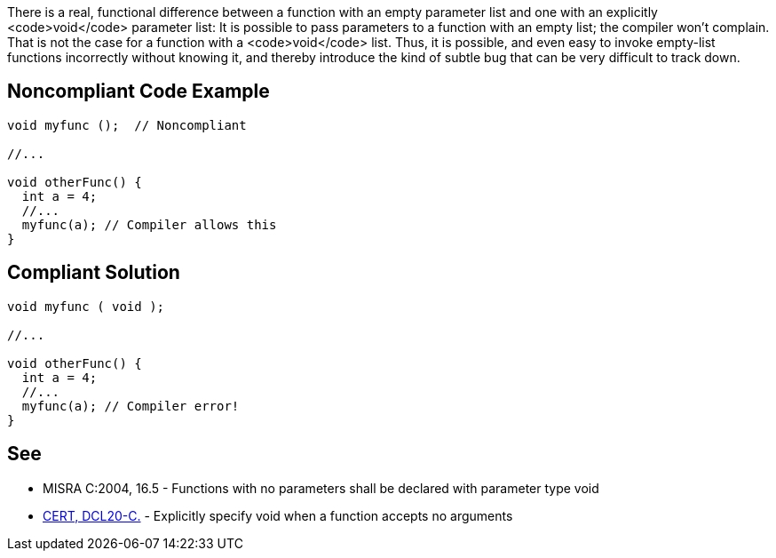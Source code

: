 There is a real, functional difference between a function with an empty parameter list and one with an explicitly <code>void</code> parameter list: It is possible to pass parameters to a function with an empty list; the compiler won't complain. That is not the case for a function with a <code>void</code> list. Thus, it is possible, and even easy to invoke empty-list functions incorrectly without knowing it, and thereby introduce the kind of subtle bug that can be very difficult to track down.


== Noncompliant Code Example

----
void myfunc ();  // Noncompliant

//...

void otherFunc() {
  int a = 4;
  //...
  myfunc(a); // Compiler allows this
}
----


== Compliant Solution

----
void myfunc ( void );

//...

void otherFunc() {
  int a = 4;
  //...
  myfunc(a); // Compiler error!
}

----


== See

* MISRA C:2004, 16.5 - Functions with no parameters shall be declared with parameter type void
* https://www.securecoding.cert.org/confluence/x/9YAzAg[CERT, DCL20-C.] - Explicitly specify void when a function accepts no arguments

